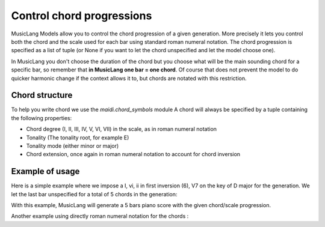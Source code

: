 .. _chords:

Control chord progressions
==========================

MusicLang Models allow you to control the chord progression of a given generation. More precisely
it lets you control both the chord and the scale used for each bar using standard roman numeral notation.
The chord progression is specified as a list of tuple (or None if you want to let the chord unspecified and let the
model choose one).

In MusicLang you don't choose the duration of the chord but you choose what will be the main sounding chord for a
specific bar, so remember that **in MusicLang one bar = one chord**. Of course that does not prevent the model to do quicker harmonic change
if the context allows it to, but chords are notated with this restriction.

Chord structure
----------------

To help you write chord we use the `maidi.chord_symbols` module
A chord will always be specified by a tuple containing the following properties:

- Chord degree (I, II, III, IV, V, VI, VII) in the scale, as in roman numeral notation
- Tonality (The tonality root, for example E)
- Tonality mode (either minor or major)
- Chord extension, once again in roman numeral notation to account for chord inversion

Example of usage
-----------------

Here is a simple example where we impose a I, vi, ii in first inversion (6), V7 on the key of D major for the generation.
We let the last bar unspecified for a total of 5 chords in the generation:

.. doctest::

    >>> import os
    >>> from maidi import MidiScore, instrument
    >>> import maidi.chords_symbols as cs
    >>> from maidi.integrations.api import MusicLangAPI
    >>> MUSICLANG_API_KEY = os.getenv("MUSICLANG_API_KEY")
    >>> score = MidiScore.from_empty(instruments=[instrument.ELECTRIC_PIANO], nb_bars=5, ts=(4, 4), tempo=120)
    >>> mask, tags, chords = score.get_empty_controls(prevent_silence=True)
    >>> mask[:, :] = 1  # Regenerate everything in the score
    >>> chords = [
    ...     (cs.I, cs.D, cs.major, cs._root_position),
    ...     (cs.VI, cs.D, cs.major, ''),  # Triad in root position can also be written as empty string ''
    ...     (cs.II, cs.D, cs.major, cs._6),
    ...     (cs.V, cs.D, cs.major, cs._7),
    ...     None  # Let the model choose the last chord
    ... ]
    >>> api = MusicLangAPI(MUSICLANG_API_KEY, verbose=True)
    >>> predicted_score = api.predict(score, mask, tags=tags, chords=chords, async_mode=False, polling_interval=3)
    >>> predicted_score.write("predicted_score.mid")

With this example, MusicLang will generate a 5 bars piano score with the given chord/scale progression.


Another example using directly roman numeral notation for the chords :

.. doctest::

    >>> from maidi import ChordManager, MusicLangAPI, MidiScore, instrument, Tags, ScoreTagger
    >>> score = MidiScore.from_empty([instrument.FLUTE, instrument.PIANO], 8)
    >>> chords_string = "c: IV/III ii/III VI/iv viio7 III V/III ii% V7"
    >>> chords = ChordManager.from_roman_string(chords_string)
    >>> mask, tags, _ = score.get_empty_controls()
    >>> mask[:, :] = 1
    >>> api = MusicLangAPI(api_url='https://api.dev.musiclang.io', verbose=False)
    >>> predicted_score = api.predict(score,
    ...                              mask,
    ...                              model='control_masking_large',
    ...                              chords=chords,
    ...                              temperature=0.9,
    ...                             )
    >>> predicted_score.write('predicted_score.mid')
